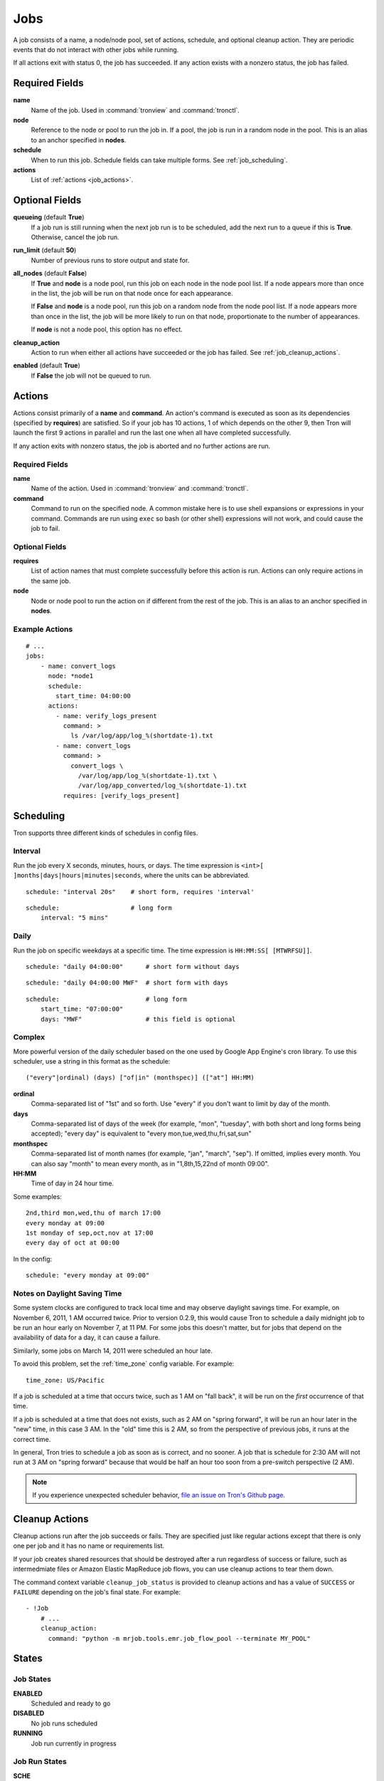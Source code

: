 Jobs
====

A job consists of a name, a node/node pool, set of actions, schedule, and
optional cleanup action. They are periodic events that do not interact with
other jobs while running.

If all actions exit with status 0, the job has succeeded. If any action exists
with a nonzero status, the job has failed.

.. Keep this up to date with man_tronfig.rst

Required Fields
---------------

**name**
    Name of the job. Used in :command:`tronview` and :command:`tronctl`.

**node**
    Reference to the node or pool to run the job in. If a pool, the job is
    run in a random node in the pool. This is an alias to an anchor specified
    in **nodes**.

**schedule**
    When to run this job. Schedule fields can take multiple forms. See
    :ref:`job_scheduling`.

**actions**
    List of :ref:`actions <job_actions>`.

Optional Fields
---------------

**queueing** (default **True**)
    If a job run is still running when the next job run is to be scheduled,
    add the next run to a queue if this is **True**. Otherwise, cancel
    the job run.

**run_limit** (default **50**)
    Number of previous runs to store output and state for.

**all_nodes** (default **False**)
    If **True** and **node** is a node pool, run this job on each node in the
    node pool list. If a node appears more than once in the list, the job will
    be run on that node once for each appearance.

    If **False** and **node** is a node pool, run this job on a random node
    from the node pool list. If a node appears more than once in the list, the
    job will be more likely to run on that node, proportionate to the number of
    appearances.

    If **node** is not a node pool, this option has no effect.

**cleanup_action**
    Action to run when either all actions have succeeded or the job has failed.
    See :ref:`job_cleanup_actions`.

**enabled** (default **True**)
    If **False** the job will not be queued to run.

.. _job_actions:

Actions
-------

Actions consist primarily of a **name** and **command**. An action's command is
executed as soon as its dependencies (specified by **requires**) are satisfied.
So if your job has 10 actions, 1 of which depends on the other 9, then Tron
will launch the first 9 actions in parallel and run the last one when all have
completed successfully.

If any action exits with nonzero status, the job is aborted and no further
actions are run.

Required Fields
^^^^^^^^^^^^^^^

**name**
    Name of the action. Used in :command:`tronview` and :command:`tronctl`.

**command**
    Command to run on the specified node. A common mistake here is to use
    shell expansions or expressions in your command. Commands are run using
    ``exec`` so bash (or other shell) expressions will not work, and could
    cause the job to fail.

Optional Fields
^^^^^^^^^^^^^^^

**requires**
    List of action names that must complete successfully before this
    action is run. Actions can only require actions in the same job.

**node**
    Node or node pool to run the action on if different from the rest of the
    job. This is an alias to an anchor specified in **nodes**.

Example Actions
^^^^^^^^^^^^^^^

::

    # ...
    jobs:
        - name: convert_logs
          node: *node1
          schedule:
            start_time: 04:00:00
          actions:
            - name: verify_logs_present
              command: >
                ls /var/log/app/log_%(shortdate-1).txt
            - name: convert_logs
              command: >
                convert_logs \
                  /var/log/app/log_%(shortdate-1).txt \
                  /var/log/app_converted/log_%(shortdate-1).txt
              requires: [verify_logs_present]

.. _job_scheduling:

Scheduling
----------

Tron supports three different kinds of schedules in config files.

Interval
^^^^^^^^

Run the job every X seconds, minutes, hours, or days. The time expression
is ``<int>[ ]months|days|hours|minutes|seconds``, where the units can be
abbreviated.

::

    schedule: "interval 20s"    # short form, requires 'interval'

::

    schedule:                   # long form
        interval: "5 mins"

Daily
^^^^^

Run the job on specific weekdays at a specific time. The time expression is
``HH:MM:SS[ [MTWRFSU]]``.

::

    schedule: "daily 04:00:00"      # short form without days

::

    schedule: "daily 04:00:00 MWF"  # short form with days

::

    schedule:                       # long form
        start_time: "07:00:00"
        days: "MWF"                 # this field is optional

Complex
^^^^^^^

More powerful version of the daily scheduler based on the one used by Google
App Engine's cron library. To use this scheduler, use a string in this format
as the schedule::

    ("every"|ordinal) (days) ["of|in" (monthspec)] (["at"] HH:MM)

**ordinal**
    Comma-separated list of "1st" and so forth. Use "every" if you don't want
    to limit by day of the month.

**days**
    Comma-separated list of days of the week (for example, "mon", "tuesday",
    with both short and long forms being accepted); "every day" is equivalent
    to "every mon,tue,wed,thu,fri,sat,sun"

**monthspec**
    Comma-separated list of month names (for example, "jan", "march", "sep").
    If omitted, implies every month. You can also say "month" to mean every
    month, as in "1,8th,15,22nd of month 09:00".

**HH:MM**
    Time of day in 24 hour time.

Some examples::

    2nd,third mon,wed,thu of march 17:00
    every monday at 09:00
    1st monday of sep,oct,nov at 17:00
    every day of oct at 00:00

In the config::

    schedule: "every monday at 09:00"

.. _dst_notes:

Notes on Daylight Saving Time
^^^^^^^^^^^^^^^^^^^^^^^^^^^^^

Some system clocks are configured to track local time and may observe daylight
savings time. For example, on November 6, 2011, 1 AM occurred twice.  Prior to
version 0.2.9, this would cause Tron to schedule a daily midnight job to be run
an hour early on November 7, at 11 PM. For some jobs this doesn't matter, but
for jobs that depend on the availability of data for a day, it can cause a
failure.

Similarly, some jobs on March 14, 2011 were scheduled an hour late.

To avoid this problem, set the :ref:`time_zone` config variable. For example::

    time_zone: US/Pacific

If a job is scheduled at a time that occurs twice, such as 1 AM on "fall back",
it will be run on the *first* occurrence of that time.

If a job is scheduled at a time that does not exists, such as 2 AM on "spring
forward", it will be run an hour later in the "new" time, in this case 3 AM. In
the "old" time this is 2 AM, so from the perspective of previous jobs, it runs
at the correct time.

In general, Tron tries to schedule a job as soon as is correct, and no sooner.
A job that is schedule for 2:30 AM will not run at 3 AM on "spring forward"
because that would be half an hour too soon from a pre-switch perspective (2
AM).

.. note::

    If you experience unexpected scheduler behavior, `file an issue on Tron's
    Github page <http://www.github.com/yelp/tron/issues/new>`_.

.. _job_cleanup_actions:

Cleanup Actions
---------------

Cleanup actions run after the job succeeds or fails. They are specified just
like regular actions except that there is only one per job and it has no name
or requirements list.

If your job creates shared resources that should be destroyed after a run
regardless of success or failure, such as intermedmiate files or Amazon Elastic
MapReduce job flows, you can use cleanup actions to tear them down.

The command context variable ``cleanup_job_status`` is provided to cleanup
actions and has a value of ``SUCCESS`` or ``FAILURE`` depending on the job's
final state. For example::

    - !Job
        # ...
        cleanup_action:
          command: "python -m mrjob.tools.emr.job_flow_pool --terminate MY_POOL"

.. Keep this up to date with man_tronfig.rst

States
------

Job States
^^^^^^^^^^

**ENABLED**
    Scheduled and ready to go

**DISABLED**
    No job runs scheduled

**RUNNING**
    Job run currently in progress

Job Run States
^^^^^^^^^^^^^^

**SCHE**
    The run is scheduled for a specific time

**RUNN**
    The run is currently running

**SUCC**
    The run completed successfully

**FAIL**
    The run failed

**QUE**
    The run is queued behind another run(s) and will start when said runs finish

**CANC**
    The run is cancelled. Does not run at scheduled time and the job run queue
    ignores the run

**UNKWN**
    The run is in and unknown state.  This state occurs when tron restores a
    job that was running at the time of shutdown
